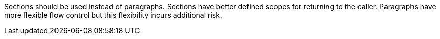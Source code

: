 Sections should be used instead of paragraphs. Sections have better defined scopes for returning to the caller. Paragraphs have more flexible flow control but this flexibility incurs additional risk.


